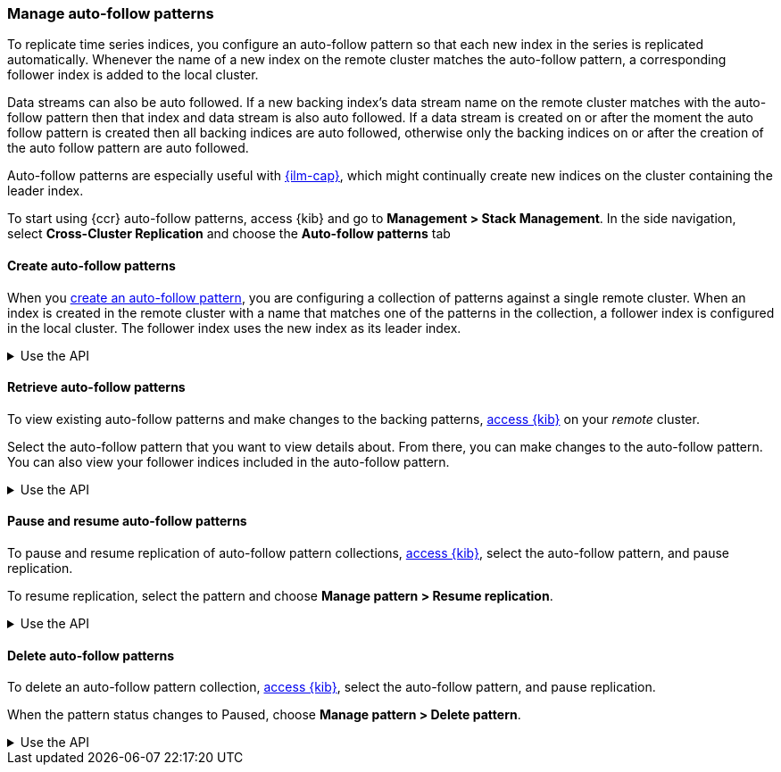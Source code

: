 [role="xpack"]
[testenv="platinum"]
[[ccr-auto-follow]]
=== Manage auto-follow patterns
To replicate time series indices, you configure an auto-follow pattern so that
each new index in the series is replicated automatically. Whenever the name of
a new index on the remote cluster matches the auto-follow pattern, a
corresponding follower index is added to the local cluster.

Data streams can also be auto followed. If a new backing index's data stream name
on the remote cluster matches with the auto-follow pattern then that index and
data stream is also auto followed. If a data stream is created on or after the
moment the auto follow pattern is created then all backing indices are auto
followed, otherwise only the backing indices on or after the creation of
the auto follow pattern are auto followed.

Auto-follow patterns are especially useful with
<<index-lifecycle-management,{ilm-cap}>>, which might continually create
new indices on the cluster containing the leader index.

[[ccr-access-ccr-auto-follow]]
To start using {ccr} auto-follow patterns, access {kib} and go to
*Management > Stack Management*. In the side navigation, select
*Cross-Cluster Replication* and choose the *Auto-follow patterns* tab

[[ccr-auto-follow-create]]
==== Create auto-follow patterns
When you <<ccr-getting-started-auto-follow,create an auto-follow pattern>>,
you are configuring a collection of patterns against a single remote cluster.
When an index is created in the remote cluster with a name that matches one of
the patterns in the collection, a follower index is configured in the local
cluster. The follower index uses the new index as its leader index.

[%collapsible]
.Use the API
====
Use the <<ccr-put-auto-follow-pattern,create auto-follow pattern API>> to add a
new auto-follow pattern configuration.
====

[[ccr-auto-follow-retrieve]]
==== Retrieve auto-follow patterns
To view existing auto-follow patterns and make changes to the backing
patterns, <<ccr-access-ccr-auto-follow,access {kib}>> on your _remote_ cluster.

Select the auto-follow pattern that you want to view details about. From there,
you can make changes to the auto-follow pattern. You can also view your
follower indices included in the auto-follow pattern.

[%collapsible]
.Use the API
====
Use the <<ccr-get-auto-follow-pattern,get auto-follow pattern API>> to inspect
all configured auto-follow pattern collections.
====

[[ccr-auto-follow-pause]]
==== Pause and resume auto-follow patterns
To pause and resume replication of auto-follow pattern collections,
<<ccr-access-ccr-auto-follow,access {kib}>>, select the auto-follow pattern,
and pause replication.

To resume replication, select the pattern and choose
*Manage pattern > Resume replication*.

[%collapsible]
.Use the API
====
Use the <<ccr-pause-auto-follow-pattern,pause auto-follow pattern API>> to
pause auto-follow patterns.
Use the <<ccr-resume-auto-follow-pattern,resume auto-follow pattern API>> to
resume auto-follow patterns.
====

[[ccr-auto-follow-delete]]
==== Delete auto-follow patterns
To delete an auto-follow pattern collection,
<<ccr-access-ccr-auto-follow,access {kib}>>, select the auto-follow pattern,
and pause replication.

When the pattern status changes to Paused, choose
*Manage pattern > Delete pattern*.

[%collapsible]
.Use the API
====
Use the <<ccr-delete-auto-follow-pattern,delete auto-follow pattern API>> to
delete a configured auto-follow pattern collection.
====

